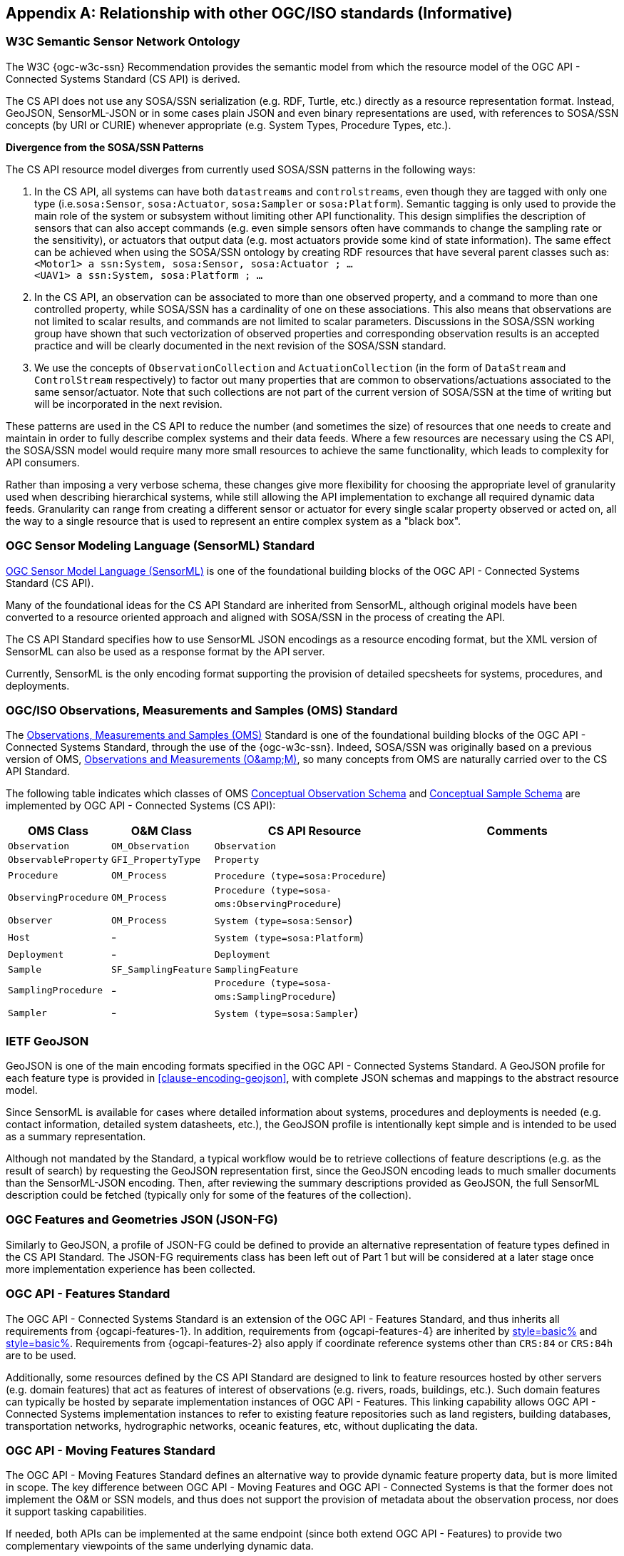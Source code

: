 [appendix,obligation=informative]
== Relationship with other OGC/ISO standards (Informative)


=== W3C Semantic Sensor Network Ontology

The W3C {ogc-w3c-ssn} Recommendation provides the semantic model from which the resource model of the OGC API - Connected Systems Standard (CS API) is derived.

The CS API does not use any SOSA/SSN serialization (e.g. RDF, Turtle, etc.) directly as a resource representation format. Instead, GeoJSON, SensorML-JSON or in some cases plain JSON and even binary representations are used, with references to SOSA/SSN concepts (by URI or CURIE) whenever appropriate (e.g. System Types, Procedure Types, etc.).

**Divergence from the SOSA/SSN Patterns**

The CS API resource model diverges from currently used SOSA/SSN patterns in the following ways:

1. In the CS API, all systems can have both `datastreams` and `controlstreams`, even though they are tagged with only one type (i.e.`sosa:Sensor`, `sosa:Actuator`, `sosa:Sampler` or `sosa:Platform`). Semantic tagging is only used to provide the main role of the system or subsystem without limiting other API functionality. This design simplifies the description of sensors that can also accept commands (e.g. even simple sensors often have commands to change the sampling rate or the sensitivity), or actuators that output data (e.g. most actuators provide some kind of state information). The same effect can be achieved when using the SOSA/SSN ontology by creating RDF resources that have several parent classes such as: +
`<Motor1> a ssn:System, sosa:Sensor, sosa:Actuator ; ...` +
`<UAV1> a ssn:System, sosa:Platform ; ...`

2. In the CS API, an observation can be associated to more than one observed property, and a command to more than one controlled property, while SOSA/SSN has a cardinality of one on these associations. This also means that observations are not limited to scalar results, and commands are not limited to scalar parameters. Discussions in the SOSA/SSN working group have shown that such vectorization of observed properties and corresponding observation results is an accepted practice and will be clearly documented in the next revision of the SOSA/SSN standard.

3. We use the concepts of `ObservationCollection` and `ActuationCollection` (in the form of `DataStream` and `ControlStream` respectively) to factor out many properties that are common to observations/actuations associated to the same sensor/actuator. Note that such collections are not part of the current version of SOSA/SSN at the time of writing but will be incorporated in the next revision.

These patterns are used in the CS API to reduce the number (and sometimes the size) of resources that one needs to create and maintain in order to fully describe complex systems and their data feeds. Where a few resources are necessary using the CS API, the SOSA/SSN model would require many more small resources to achieve the same functionality, which leads to complexity for API consumers.

Rather than imposing a very verbose schema, these changes give more flexibility for choosing the appropriate level of granularity used when describing hierarchical systems, while still allowing the API implementation to exchange all required dynamic data feeds. Granularity can range from creating a different sensor or actuator for every single scalar property observed or acted on, all the way to a single resource that is used to represent an entire complex system as a "black box".



=== OGC Sensor Modeling Language (SensorML) Standard

<<OGC-SML,OGC Sensor Model Language (SensorML)>> is one of the foundational building blocks of the OGC API - Connected Systems Standard (CS API).

Many of the foundational ideas for the CS API Standard are inherited from SensorML, although original models have been converted to a resource oriented approach and aligned with SOSA/SSN in the process of creating the API.

The CS API Standard specifies how to use SensorML JSON encodings as a resource encoding format, but the XML version of SensorML can also be used as a response format by the API server.

Currently, SensorML is the only encoding format supporting the provision of detailed specsheets for systems, procedures, and deployments.



=== OGC/ISO Observations, Measurements and Samples (OMS) Standard

The <<OGC-OMS,Observations, Measurements and Samples (OMS)>> Standard is one of the foundational building blocks of the OGC API - Connected Systems Standard, through the use of the {ogc-w3c-ssn}. Indeed, SOSA/SSN was originally based on a previous version of OMS, <<OGC-OM,Observations and Measurements (O\&amp;M)>>, so many concepts from OMS are naturally carried over to the CS API Standard.

The following table indicates which classes of OMS https://docs.ogc.org/as/20-082r4/20-082r4.html#_conceptual_observation_schema[Conceptual Observation Schema] and https://docs.ogc.org/as/20-082r4/20-082r4.html#_conceptual_sample_schema[Conceptual Sample Schema] are implemented by OGC API - Connected Systems (CS API):

[%unnumbered,#oms-concept-mappings,reftext='{table-caption} {counter:table-num}']
[width="100%",cols="5,5,10,10",options="header"]
|====
| *OMS Class*           | *O&M Class*           | *CS API Resource*                              | *Comments*
| `Observation`         | `OM_Observation`      | `Observation`                                  | 
| `ObservableProperty`  | `GFI_PropertyType`    | `Property`                                     | 
| `Procedure`           | `OM_Process`          | `Procedure (type=sosa:Procedure`)              |
| `ObservingProcedure`  | `OM_Process`          | `Procedure (type=sosa-oms:ObservingProcedure`) |
| `Observer`            | `OM_Process`          | `System (type=sosa:Sensor`)                    | 
| `Host`                | -                     | `System (type=sosa:Platform`)                  | 
| `Deployment`          | -                     | `Deployment`                                   | 
| `Sample`              | `SF_SamplingFeature`  | `SamplingFeature`                              | 
| `SamplingProcedure`   | -                     | `Procedure (type=sosa-oms:SamplingProcedure`)  |
| `Sampler`             | -                     | `System (type=sosa:Sampler`)                   |
|====



=== IETF GeoJSON

GeoJSON is one of the main encoding formats specified in the OGC API - Connected Systems Standard. A GeoJSON profile for each feature type is provided in <<clause-encoding-geojson>>, with complete JSON schemas and mappings to the abstract resource model.

Since SensorML is available for cases where detailed information about systems, procedures and deployments is needed (e.g. contact information, detailed system datasheets, etc.), the GeoJSON profile is intentionally kept simple and is intended to be used as a summary representation.

Although not mandated by the Standard, a typical workflow would be to retrieve collections of feature descriptions (e.g. as the result of search) by requesting the GeoJSON representation first, since the GeoJSON encoding leads to much smaller documents than the SensorML-JSON encoding. Then, after reviewing the summary descriptions provided as GeoJSON, the full SensorML description could be fetched (typically only for some of the features of the collection).



=== OGC Features and Geometries JSON (JSON-FG)

Similarly to GeoJSON, a profile of JSON-FG could be defined to provide an alternative representation of feature types defined in the CS API Standard. The JSON-FG requirements class has been left out of Part 1 but will be considered at a later stage once more implementation experience has been collected.



=== OGC API - Features Standard

The OGC API - Connected Systems Standard is an extension of the OGC API - Features Standard, and thus inherits all requirements from {ogcapi-features-1}. In addition, requirements from {ogcapi-features-4} are inherited by <<clause-resource-crd,style=basic%>> and <<clause-resource-update,style=basic%>>. Requirements from {ogcapi-features-2} also apply if coordinate reference systems other than `CRS:84` or `CRS:84h` are to be used.

Additionally, some resources defined by the CS API Standard are designed to link to feature resources hosted by other servers (e.g. domain features) that act as features of interest of observations (e.g. rivers, roads, buildings, etc.). Such domain features can typically be hosted by separate implementation instances of OGC API - Features. This linking capability allows OGC API - Connected Systems implementation instances to refer to existing feature repositories such as land registers, building databases, transportation networks, hydrographic networks, oceanic features, etc, without duplicating the data.



=== OGC API - Moving Features Standard

The OGC API - Moving Features Standard defines an alternative way to provide dynamic feature property data, but is more limited in scope. The key difference between OGC API - Moving Features and OGC API - Connected Systems is that the former does not implement the O&M or SSN models, and thus does not support the provision of metadata about the observation process, nor does it support tasking capabilities. 

If needed, both APIs can be implemented at the same endpoint (since both extend OGC API - Features) to provide two complementary viewpoints of the same underlying dynamic data.



=== OGC API - Environmental Data Retrieval (EDR) Standard

The <<OGCAPI-EDR,OGC API - Environmental Data Retrieval (EDR)>> Standard can also be used to retrieve observation data. EDR is especially suited for extracting data from large multi-dimensional coverages and can be used jointly with the OGC API - Connected Systems Standard.

Weblinks can be used to associate resources exposed by OGC API - EDR and OGC API - Connected Systems (CS API). Such links can be used to implement the following client functionality:

- An EDR API client can retrieve more information about the observing system that produced the data (i.e. the data in an EDR collection or instance) from the CS API.

- Conversely, a Connected Systems API client can be redirected to an EDR accessible collection or instance in order to benefit from the advanced query operators defined in the EDR Standard (e.g. radius, cube, trajectory, corridor, etc.), and thus extract data from large coverage results more efficiently.

To this effect, the following weblinks can be added to OGC API - EDR resources to refer to OGC API - Connected Systems (CS API) resources:

[%unnumbered,#edr-to-csapi-links,reftext='{table-caption} {counter:table-num}']
[width="100%",cols="5,5,10",options="header"]
|====
| *EDR Resource*            | *Target CS API Resources*  | *Comments*
| `Collection Metadata`     | `System` +
                              `Deployment` +
                              `DataStream` |
| `Instance Metadata`       | `System` +
                              `Deployment` +
                              `DataStream` |
|====

And the following weblinks can be added to OGC API - Connected Systems resources to refer to OGC API - EDR resources:

[%unnumbered,#csapi-to-edr-links,reftext='{table-caption} {counter:table-num}']
[width="100%",cols="5,5,10",options="header"]
|====
| *CS API Resource*        | *Target EDR Resources*      | *Comments*
| `System`                 | `Collection` +
                              `Instance`    | 
| `DataStream`             | `Collection` +
                             `Instance`    | 
|====



=== OGC SensorThings API Standard

The <<OGC-STA-1,SensorThings API (STA)>> is another OGC Standard designed to provide access to sensor observations and tasking through a REST API.

Although the two API Standards are in some ways similar, the SensorThings API was designed to solve IoT use cases and does not address the need of all sensor systems. OGC API - Connected Systems takes a more generic approach to the problem by extending OGC API - Features and using SOSA/SSN and SensorML as the main conceptual and implementation models behind the API.

The following table compares the design choices made in OGC API - Connected Systems and SensorThings API:

[%unnumbered,#design-comparison,reftext='{table-caption} {counter:table-num}']
[width="100%",cols="3,5,5",options="header"]
|====
| *Design Choice*                 | *Connected Systems*                                        | *SensorThings*
| API Platform                    | Extension of OGC API Common and OGC - API Features.        | OData Version 4.0
| Query Language                  | Query string arguments, decoupled from resource encoding.  | Generic query language inherited from OData.
| Resource Model                  | Based on SOSA/SSN/OMS and SensorML.                        | Simplified and adapted from O&M.
| Supported Observation Types     | Scalar, vector, N-D coverage, video.                       | Scalar and simple records only.
| Multiple Format Support         | Yes, including non-JSON such as https://protobuf.dev/[Protocol Buffers]
                                    or other binary formats.                                   | OData compatible JSON only.
|====

The next table shows a comparison of SensorThings and OGC API - Connected Systems (CS API) resources:

[%unnumbered,#sta-mappings,reftext='{table-caption} {counter:table-num}']
[width="100%",cols="5,5,10",options="header"]
|====
| *STA Resource*         | *CS API Resource*    | *Comments*
| `Thing`                | `System`             | type = `sosa:Platform`
| `Location`             | `Observation`        | Location is implemented as a specific kind of observation whose result is a location vector.
| `HistoricalLocation`   | `DataStream`         | Historical locations are implemented as a DataStream containing location observations (see above).
| `Datastream`           | `DataStream`         | 
| `Sensor`               | `System`             | type = `sosa:Sensor`
| `ObservedProperty`     | `Property`           | 
| `Observation`          | `Observation`        | 
| `FeatureOfInterest`    | `SamplingFeature`    | The sampling feature is a proxy to any other feature resource.
| `Actuator`             | `System`             | type = `sosa:Actuator`
| `TaskingCapability`    | `CommandStream`      | 
| `Task`                 | `Command`            | 
| -                      | `Procedure`          | 
| -                      | `Deployment`         | 
|====

If needed, the following weblinks can be added to OGC API - Connected Systems resources to refer to SensorThings API resources:

[%unnumbered,#csapi-to-sta-links,reftext='{table-caption} {counter:table-num}']
[width="100%",cols="5,5,10",options="header"]
|====
| *CS API Resource*        | *Target STA Resources*    | *Comments*
| `System`                 | `Thing` +
                             `Sensor` + 
                             `Actuator` +              | 
| `DataStream`             | `Datastream`              | 
| `ControlStream`          | `TaskingCapability`       | 
|====



=== Coverages

Observation results are sometimes coverages (e.g. satellite imagery, weather forecast, etc.). In the case of large coverages, providing access to the observation result is better handled by APIs that allow subsetting the coverage along its various dimensions.

Instead of duplicating existing functionality, OGC API - Connected Systems supports linking to coverage datasets hosted by other API implementations or web services when appropriate, instead of including the coverage result data inline in the observation.

In particular, links to implementation instances of the following OGC services and APIs are possible:

- OGC API - Coverages
- OGC API - Maps
- OGC API - EDR
- OGC Web Coverage Service
- OGC Web Map Service

The exact mechanism for linking Connected Systems resources and Coverage datasets is implemented will be specified in a future OGC Best Practice document.



=== 3D Features

The following OGC Standards can be used to represent and/or transfer complex 3D content and/or scenes:

- OGC CityGML Standard
- OGC CityJSON Community Standard
- OGC 3D Tiles Community Standard
- OGC Indexed 3d Scene Layer (I3S) Community Standard
- OGC API - 3D GeoVolumes (Draft)

Such 3D scenes contain feature objects (i.e. features of interest) that can be the target of observations or commands (e.g. a building feature in the 3D model of a city, a mechanical part in the 3D model of an engine, etc.).

These features of interest can be referenced by OGC API - Connected Systems resources, enabling clients to associate the observations to the exact object in the 3D scene (e.g. the user could click an object in the scene and be presented with a chart or a list of dynamic data stream about this object). The reverse link going from the 3D model to the Connected Systems datastream is also desirable.

The exact mechanism for linking Connected Systems resources and 3D objects is implemented will be specified in a future OGC Best Practice document.



=== OGC Sensor Observation Service (SOS) Standard

The functionality provided by a conformant implementation of the OGC SOS Standard (web service) is fully supported by Parts 1 and 2 of the OGC API - Connected Systems Standard. The following table lists the mappings between SOS service operations and corresponding OGC API - Connected Systems (CS API) resources:

[%unnumbered,#sos-mappings,reftext='{table-caption} {counter:table-num}']
[width="100%",cols="5,5,3,10",options="header"]
|====
| *SOS Operation*           | *CS API Resource*  | *API Verb*      |   *Comments*
| `GetCapabilities`         | Landing Page       | GET             |
| `DescribeSensor`          | `System`           | GET             | GET on collection using the UID filter.
| `InsertSensor`            | `System`           | POST            |
| `DeleteSensor`            | `System`           | DELETE          |
| `GetObservation`          | `Observation`      | GET             | GET on collection.
| `GetObservationById`      | `Observation`      | GET             | GET on resource ID.
| `InsertObservation`       | `Observation`      | POST            | + POST on SamplingFeature to add embedded features of interest.
| `GetResult`               | `Observation`      | GET             | must use SWE Common format.
| `InsertResult`            | `Observation`      | POST            | must use SWE Common format.
| `GetResultTemplate`       | `DataStreamSchema` | GET             | Retrieve the DataStream schema.
| `InsertResultTemplate`    | `DataStream`       | POST            | Create a DataStream with its schema.
| `GetFeatureOfInterest`    | `SamplingFeature`  | GET             |
|====



=== OGC Sensor Planning Service (SPS) Standard

The functionality provided by a conformant implementation of the SPS Standard (web service) is fully supported by Parts 1 and 2 of the OGC API - Connected Systems Standard. The following table lists the mappings between SPS service operations and corresponding OGC API - Connected Systems (CS API) resources:

[%unnumbered,#sos-mappings,reftext='{table-caption} {counter:table-num}']
[width="100%",cols="5,5,3,10",options="header"]
|====
| *SPS Operation*           | *CS API Resource*  | *API Verb*      |   *Comments*
| `GetCapabilities`         | Landing Page       | GET             |
| `DescribeSensor`          | `System`           | GET             | GET on collection using the UID filter.
| `DescribeTasking`         | `ControlStream`    | GET             | Retrieve the ControlStream schema.
| `Submit`                  | `Command`          | POST            | 
| `Update`                  | `Command`          | PUT or PATCH    | 
| `Cancel`                  | `Command`          | DELETE          | 
| `GetStatus`               | `CommandStatus`    | GET             | 
| `GetTask`                 | `Command`          | GET             | 
| `DescribeResultAccess`    | `CommandResult`    | GET             | 
| `GetFeasibilty`           | `Command`          | POST            | Feasibility workflow implemented as a linked CommandStream. Feasibilty result provided as CommandResult.
| `Reserve`                 | `Command`          | POST            | Reservation/confirmation workflow implemented as a linked CommandStream.
| `Confirm`                 | `Command`          | POST            | Reservation/confirmation workflow implemented as a linked CommandStream.
|====
